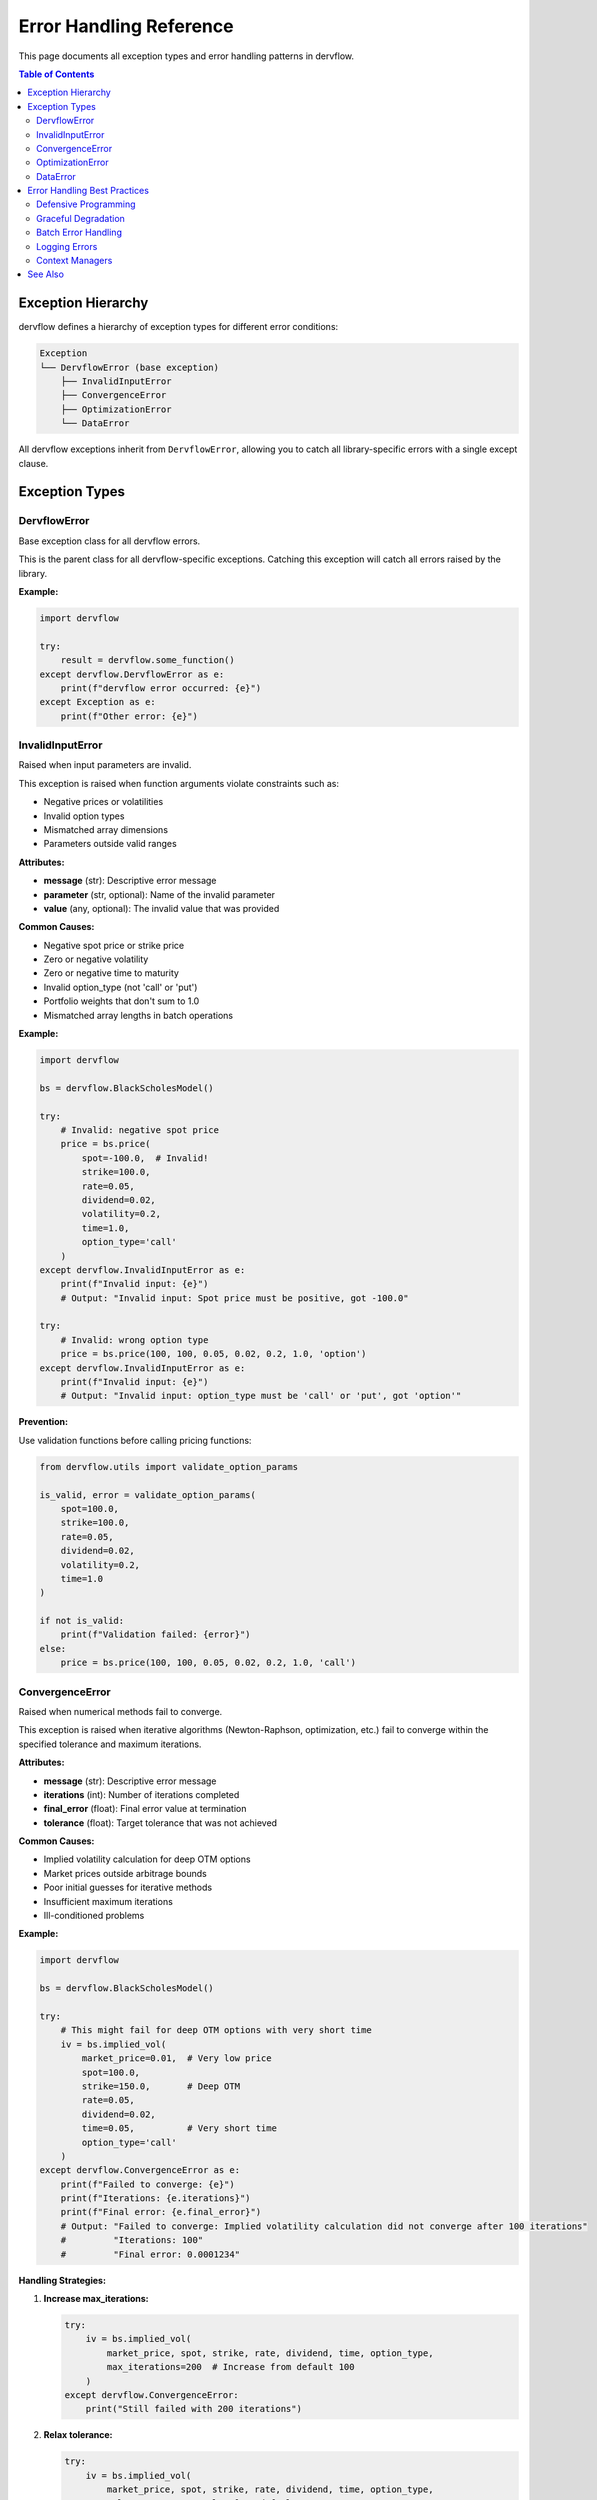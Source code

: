 Error Handling Reference
========================

This page documents all exception types and error handling patterns in dervflow.

.. contents:: Table of Contents
   :local:
   :depth: 2

Exception Hierarchy
-------------------

dervflow defines a hierarchy of exception types for different error conditions:

.. code-block:: text

   Exception
   └── DervflowError (base exception)
       ├── InvalidInputError
       ├── ConvergenceError
       ├── OptimizationError
       └── DataError

All dervflow exceptions inherit from ``DervflowError``, allowing you to catch all library-specific
errors with a single except clause.

Exception Types
---------------

DervflowError
~~~~~~~~~~

.. class:: dervflow.DervflowError

   Base exception class for all dervflow errors.

   This is the parent class for all dervflow-specific exceptions. Catching this exception
   will catch all errors raised by the library.

   **Example:**

   .. code-block:: python

      import dervflow

      try:
          result = dervflow.some_function()
      except dervflow.DervflowError as e:
          print(f"dervflow error occurred: {e}")
      except Exception as e:
          print(f"Other error: {e}")

InvalidInputError
~~~~~~~~~~~~~~~~~

.. class:: dervflow.InvalidInputError

   Raised when input parameters are invalid.

   This exception is raised when function arguments violate constraints such as:
   
   * Negative prices or volatilities
   * Invalid option types
   * Mismatched array dimensions
   * Parameters outside valid ranges

   **Attributes:**

   * **message** (str): Descriptive error message
   * **parameter** (str, optional): Name of the invalid parameter
   * **value** (any, optional): The invalid value that was provided

   **Common Causes:**

   * Negative spot price or strike price
   * Zero or negative volatility
   * Zero or negative time to maturity
   * Invalid option_type (not 'call' or 'put')
   * Portfolio weights that don't sum to 1.0
   * Mismatched array lengths in batch operations

   **Example:**

   .. code-block:: python

      import dervflow

      bs = dervflow.BlackScholesModel()

      try:
          # Invalid: negative spot price
          price = bs.price(
              spot=-100.0,  # Invalid!
              strike=100.0,
              rate=0.05,
              dividend=0.02,
              volatility=0.2,
              time=1.0,
              option_type='call'
          )
      except dervflow.InvalidInputError as e:
          print(f"Invalid input: {e}")
          # Output: "Invalid input: Spot price must be positive, got -100.0"

      try:
          # Invalid: wrong option type
          price = bs.price(100, 100, 0.05, 0.02, 0.2, 1.0, 'option')
      except dervflow.InvalidInputError as e:
          print(f"Invalid input: {e}")
          # Output: "Invalid input: option_type must be 'call' or 'put', got 'option'"

   **Prevention:**

   Use validation functions before calling pricing functions:

   .. code-block:: python

      from dervflow.utils import validate_option_params

      is_valid, error = validate_option_params(
          spot=100.0,
          strike=100.0,
          rate=0.05,
          dividend=0.02,
          volatility=0.2,
          time=1.0
      )

      if not is_valid:
          print(f"Validation failed: {error}")
      else:
          price = bs.price(100, 100, 0.05, 0.02, 0.2, 1.0, 'call')

ConvergenceError
~~~~~~~~~~~~~~~~

.. class:: dervflow.ConvergenceError

   Raised when numerical methods fail to converge.

   This exception is raised when iterative algorithms (Newton-Raphson, optimization, etc.)
   fail to converge within the specified tolerance and maximum iterations.

   **Attributes:**

   * **message** (str): Descriptive error message
   * **iterations** (int): Number of iterations completed
   * **final_error** (float): Final error value at termination
   * **tolerance** (float): Target tolerance that was not achieved

   **Common Causes:**

   * Implied volatility calculation for deep OTM options
   * Market prices outside arbitrage bounds
   * Poor initial guesses for iterative methods
   * Insufficient maximum iterations
   * Ill-conditioned problems

   **Example:**

   .. code-block:: python

      import dervflow

      bs = dervflow.BlackScholesModel()

      try:
          # This might fail for deep OTM options with very short time
          iv = bs.implied_vol(
              market_price=0.01,  # Very low price
              spot=100.0,
              strike=150.0,       # Deep OTM
              rate=0.05,
              dividend=0.02,
              time=0.05,          # Very short time
              option_type='call'
          )
      except dervflow.ConvergenceError as e:
          print(f"Failed to converge: {e}")
          print(f"Iterations: {e.iterations}")
          print(f"Final error: {e.final_error}")
          # Output: "Failed to converge: Implied volatility calculation did not converge after 100 iterations"
          #         "Iterations: 100"
          #         "Final error: 0.0001234"

   **Handling Strategies:**

   1. **Increase max_iterations:**

      .. code-block:: python

         try:
             iv = bs.implied_vol(
                 market_price, spot, strike, rate, dividend, time, option_type,
                 max_iterations=200  # Increase from default 100
             )
         except dervflow.ConvergenceError:
             print("Still failed with 200 iterations")

   2. **Relax tolerance:**

      .. code-block:: python

         try:
             iv = bs.implied_vol(
                 market_price, spot, strike, rate, dividend, time, option_type,
                 tolerance=1e-4  # Relax from default 1e-6
             )
         except dervflow.ConvergenceError:
             print("Still failed with relaxed tolerance")

   3. **Use fallback method:**

      .. code-block:: python

         try:
             iv = bs.implied_vol(market_price, spot, strike, rate, dividend, time, option_type)
         except dervflow.ConvergenceError:
             # Use a different method or return NaN
             import numpy as np
             iv = np.nan
             print("Using NaN for failed convergence")

   4. **Check for arbitrage violations:**

      .. code-block:: python

         import numpy as np

         # Check lower bound: C >= max(S*e^(-qT) - K*e^(-rT), 0)
         lower_bound = max(
             spot * np.exp(-dividend * time) - strike * np.exp(-rate * time),
             0
         )

         if market_price < lower_bound:
             print(f"Market price {market_price} violates lower bound {lower_bound}")
         else:
             try:
                 iv = bs.implied_vol(market_price, spot, strike, rate, dividend, time, option_type)
             except dervflow.ConvergenceError as e:
                 print(f"Convergence failed: {e}")

OptimizationError
~~~~~~~~~~~~~~~~~

.. class:: dervflow.OptimizationError

   Raised when portfolio optimization is infeasible or fails.

   This exception is raised when the optimization problem cannot be solved, typically due to
   conflicting constraints or numerical issues.

   **Attributes:**

   * **message** (str): Descriptive error message
   * **status** (str): Optimization solver status
   * **violated_constraints** (list, optional): List of constraint names that are violated

   **Common Causes:**

   * Conflicting constraints (e.g., min_weight > max_weight)
   * Infeasible target return (too high or too low)
   * Singular covariance matrix
   * Numerical instability in solver

   **Example:**

   .. code-block:: python

      import dervflow
      import numpy as np

      # Create optimizer
      expected_returns = np.array([0.08, 0.10, 0.12])
      covariance = np.eye(3) * 0.04  # Simple diagonal covariance

      optimizer = dervflow.PortfolioOptimizer(expected_returns, covariance)

      try:
          # Infeasible: target return too high
          result = optimizer.optimize(
              target_return=0.20,  # Higher than any individual asset
              min_weights=np.zeros(3),  # No short selling
              max_weights=np.ones(3)
          )
      except dervflow.OptimizationError as e:
          print(f"Optimization failed: {e}")
          print(f"Status: {e.status}")
          # Output: "Optimization failed: Target return 0.20 is infeasible"
          #         "Status: infeasible"

      try:
          # Conflicting constraints
          result = optimizer.optimize(
              min_weights=np.array([0.5, 0.5, 0.5]),  # Sum to 1.5
              max_weights=np.ones(3)
          )
      except dervflow.OptimizationError as e:
          print(f"Optimization failed: {e}")
          # Output: "Optimization failed: Minimum weights sum to 1.5, must sum to 1.0"

   **Handling Strategies:**

   1. **Validate constraints before optimization:**

      .. code-block:: python

         min_weights = np.array([0.1, 0.1, 0.1])
         max_weights = np.array([0.5, 0.5, 0.5])

         # Check that constraints are feasible
         if min_weights.sum() > 1.0:
             print("Minimum weights sum to more than 1.0")
         elif max_weights.sum() < 1.0:
             print("Maximum weights sum to less than 1.0")
         else:
             result = optimizer.optimize(
                 min_weights=min_weights,
                 max_weights=max_weights
             )

   2. **Check target return feasibility:**

      .. code-block:: python

         max_return = expected_returns.max()
         min_return = expected_returns.min()

         target_return = 0.15

         if target_return > max_return:
             print(f"Target return {target_return} exceeds maximum {max_return}")
             target_return = max_return * 0.95  # Use 95% of maximum

         result = optimizer.optimize(target_return=target_return)

   3. **Handle singular covariance:**

      .. code-block:: python

         # Check condition number
         cond = np.linalg.cond(covariance)
         if cond > 1e10:
             print(f"Covariance matrix is ill-conditioned (cond={cond})")
             # Add regularization
             covariance_reg = covariance + np.eye(len(covariance)) * 1e-8

         optimizer = dervflow.PortfolioOptimizer(expected_returns, covariance_reg)

DataError
~~~~~~~~~

.. class:: dervflow.DataError

   Raised when input data is malformed or inconsistent.

   This exception is raised when data structures are invalid, such as mismatched dimensions,
   missing values, or inconsistent data.

   **Attributes:**

   * **message** (str): Descriptive error message
   * **data_type** (str, optional): Type of data that caused the error

   **Common Causes:**

   * Mismatched array dimensions
   * NaN or infinite values in input data
   * Empty arrays
   * Inconsistent time series data

   **Example:**

   .. code-block:: python

      import dervflow
      import numpy as np

      try:
          # Mismatched dimensions
          expected_returns = np.array([0.08, 0.10, 0.12])
          covariance = np.eye(4) * 0.04  # 4x4 instead of 3x3

          optimizer = dervflow.PortfolioOptimizer(expected_returns, covariance)
      except dervflow.DataError as e:
          print(f"Data error: {e}")
          # Output: "Data error: Expected returns length (3) does not match covariance dimension (4)"

      try:
          # NaN values
          returns = np.array([0.01, 0.02, np.nan, 0.01])
          analyzer = dervflow.TimeSeriesAnalyzer(returns)
          stats = analyzer.stat()
      except dervflow.DataError as e:
          print(f"Data error: {e}")
          # Output: "Data error: Input data contains NaN values"

Error Handling Best Practices
------------------------------

Defensive Programming
~~~~~~~~~~~~~~~~~~~~~

Always validate inputs before calling dervflow functions:

.. code-block:: python

   import dervflow
   import numpy as np

   def safe_option_price(spot, strike, rate, dividend, volatility, time, option_type):
       """Safely price an option with input validation."""
       
       # Validate inputs
       if spot <= 0:
           raise ValueError(f"Spot must be positive, got {spot}")
       if strike <= 0:
           raise ValueError(f"Strike must be positive, got {strike}")
       if volatility <= 0:
           raise ValueError(f"Volatility must be positive, got {volatility}")
       if time <= 0:
           raise ValueError(f"Time must be positive, got {time}")
       if option_type not in ['call', 'put']:
           raise ValueError(f"Option type must be 'call' or 'put', got {option_type}")
       
       # Price option
       bs = dervflow.BlackScholesModel()
       try:
           return bs.price(spot, strike, rate, dividend, volatility, time, option_type)
       except dervflow.DervflowError as e:
           print(f"Pricing failed: {e}")
           return None

Graceful Degradation
~~~~~~~~~~~~~~~~~~~~

Handle errors gracefully and provide fallback values:

.. code-block:: python

   import dervflow
   import numpy as np

   def calculate_implied_vol_with_fallback(market_price, spot, strike, rate, dividend, time, option_type):
       """Calculate implied volatility with fallback to historical volatility."""
       
       bs = dervflow.BlackScholesModel()
       
       try:
           # Try to calculate implied volatility
           return bs.implied_vol(market_price, spot, strike, rate, dividend, time, option_type)
       except dervflow.ConvergenceError as e:
           print(f"IV calculation failed: {e}")
           print("Using historical volatility as fallback")
           return 0.25  # Use 25% as default
       except dervflow.InvalidInputError as e:
           print(f"Invalid input: {e}")
           return np.nan

Batch Error Handling
~~~~~~~~~~~~~~~~~~~~

When processing multiple items, handle errors individually:

.. code-block:: python

   import dervflow
   import numpy as np
   import pandas as pd

   def price_option_chain_safe(spot, strikes, rate, dividend, volatility, time, option_type):
       """Price option chain with individual error handling."""
       
       bs = dervflow.BlackScholesModel()
       results = []
       
       for strike in strikes:
           try:
               price = bs.price(spot, strike, rate, dividend, volatility, time, option_type)
               results.append({'strike': strike, 'price': price, 'error': None})
           except dervflow.DervflowError as e:
               results.append({'strike': strike, 'price': np.nan, 'error': str(e)})
       
       return pd.DataFrame(results)

   # Usage
   strikes = [80, 90, 100, 110, 120]
   df = price_option_chain_safe(100, strikes, 0.05, 0.02, 0.25, 1.0, 'call')
   print(df)

Logging Errors
~~~~~~~~~~~~~~

Use Python's logging module for production code:

.. code-block:: python

   import dervflow
   import logging

   logging.basicConfig(level=logging.INFO)
   logger = logging.getLogger(__name__)

   def calculate_portfolio_metrics(returns, confidence=0.95):
       """Calculate portfolio metrics with logging."""
       
       risk = dervflow.RiskMetrics()
       
       try:
           var = risk.var(returns, confidence, method='historical')
           logger.info(f"VaR calculated successfully: {var:.4f}")
           return var
       except dervflow.InvalidInputError as e:
           logger.error(f"Invalid input for VaR calculation: {e}")
           raise
       except dervflow.DervflowError as e:
           logger.error(f"dervflow error in VaR calculation: {e}")
           raise
       except Exception as e:
           logger.exception(f"Unexpected error in VaR calculation: {e}")
           raise

Context Managers
~~~~~~~~~~~~~~~~

Use context managers for resource cleanup:

.. code-block:: python

   import dervflow
   import numpy as np
   from contextlib import contextmanager

   @contextmanager
   def monte_carlo_simulation(seed=None):
       """Context manager for Monte Carlo simulations with cleanup."""
       
       if seed is not None:
           np.random.seed(seed)
       
       mc = dervflow.MonteCarloEngine()
       
       try:
           yield mc
       except dervflow.DervflowError as e:
           print(f"Simulation error: {e}")
           raise
       finally:
           # Cleanup code here
           pass

   # Usage
   with monte_carlo_simulation(seed=42) as mc:
       paths = mc.simulate_gbm(100, 0.1, 0.2, 1.0, 252, 10000)

See Also
--------

* :doc:`complete_reference` - Complete API reference
* :doc:`examples` - Usage examples
* :doc:`parameters` - Parameter reference
